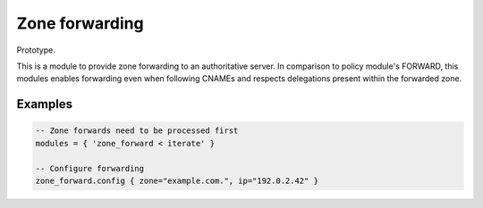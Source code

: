 .. _mod-zone_forward:

Zone forwarding
---------------

Prototype.

This is a module to provide zone forwarding to an authoritative server. In
comparison to policy module's FORWARD, this modules enables forwarding even
when following CNAMEs and respects delegations present within the forwarded
zone.

Examples
^^^^^^^^

.. code-block:: lua

    -- Zone forwards need to be processed first
    modules = { 'zone_forward < iterate' }

    -- Configure forwarding
    zone_forward.config { zone="example.com.", ip="192.0.2.42" }
